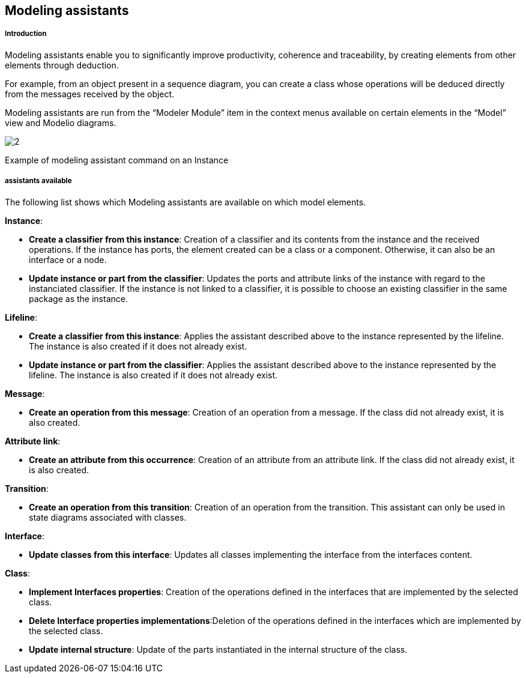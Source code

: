 [[Modeling-assistants]]

[[modeling-assistants]]
Modeling assistants
-------------------

[[Introduction]]

[[introduction]]
Introduction
++++++++++++

Modeling assistants enable you to significantly improve productivity, coherence and traceability, by creating elements from other elements through deduction.

For example, from an object present in a sequence diagram, you can create a class whose operations will be deduced directly from the messages received by the object.

Modeling assistants are run from the “Modeler Module” item in the context menus available on certain elements in the “Model” view and Modelio diagrams.

image:images/Modeler-_modeler_handy_tools_modeling_wizard_patterns/ModelingPaterns.png[2]

[[Example-of-modeling-assistant-command-on-an-Instance]]

[[example-of-modeling-assistant-command-on-an-instance]]
Example of modeling assistant command on an Instance

[[assistants-available]]

[[assistants-available]]
assistants available
++++++++++++++++++++

The following list shows which Modeling assistants are available on which model elements.

*Instance*:

* *Create a classifier from this instance*: Creation of a classifier and its contents from the instance and the received operations. If the instance has ports, the element created can be a class or a component. Otherwise, it can also be an interface or a node.
* *Update instance or part from the classifier*: Updates the ports and attribute links of the instance with regard to the instanciated classifier. If the instance is not linked to a classifier, it is possible to choose an existing classifier in the same package as the instance.

*Lifeline*:

* *Create a classifier from this instance*: Applies the assistant described above to the instance represented by the lifeline. The instance is also created if it does not already exist.
* *Update instance or part from the classifier*: Applies the assistant described above to the instance represented by the lifeline. The instance is also created if it does not already exist.

*Message*:

* *Create an operation from this message*: Creation of an operation from a message. If the class did not already exist, it is also created.

*Attribute link*:

* *Create an attribute from this occurrence*: Creation of an attribute from an attribute link. If the class did not already exist, it is also created.

*Transition*:

* *Create an operation from this transition*: Creation of an operation from the transition. This assistant can only be used in state diagrams associated with classes.

*Interface*:

* *Update classes from this interface*: Updates all classes implementing the interface from the interfaces content.

*Class*:

* *Implement Interfaces properties*: Creation of the operations defined in the interfaces that are implemented by the selected class.
* *Delete Interface properties implementations*:Deletion of the operations defined in the interfaces which are implemented by the selected class.
* *Update internal structure*: Update of the parts instantiated in the internal structure of the class.


